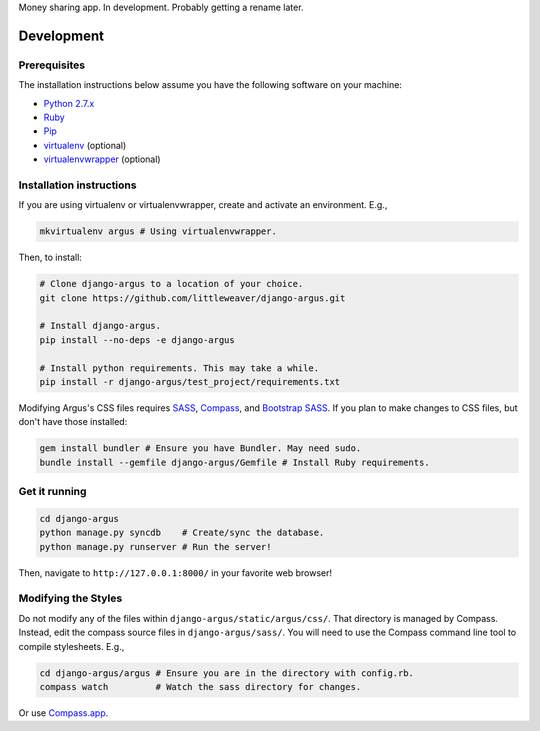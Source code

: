 Money sharing app. In development. Probably getting a rename later.

Development
=============

Prerequisites
-------------

The installation instructions below assume you have the following software on your machine:

* `Python 2.7.x <http://www.python.org/download/releases/2.7.6/>`_
* `Ruby <https://www.ruby-lang.org/en/installation/>`_ 
* `Pip <https://pip.readthedocs.org/en/latest/installing.html>`_
* `virtualenv <http://www.virtualenv.org/en/latest/virtualenv.html#installation>`_ (optional)
* `virtualenvwrapper <http://virtualenvwrapper.readthedocs.org/en/latest/install.html>`_ (optional)

Installation instructions
-------------------------

If you are using virtualenv or virtualenvwrapper, create and activate an environment. E.g.,

.. code:: bash

    mkvirtualenv argus # Using virtualenvwrapper.

Then, to install:

.. code:: bash

    # Clone django-argus to a location of your choice.
    git clone https://github.com/littleweaver/django-argus.git

    # Install django-argus.
    pip install --no-deps -e django-argus

    # Install python requirements. This may take a while.
    pip install -r django-argus/test_project/requirements.txt

Modifying Argus's CSS files requires `SASS <http://sass-lang.com/>`_, `Compass <http://compass-style.org/>`_, and `Bootstrap SASS <http://getbootstrap.com/css/#sass>`_. If you plan to make changes to CSS files, but don't have those installed:

.. code:: bash
    
    gem install bundler # Ensure you have Bundler. May need sudo.
    bundle install --gemfile django-argus/Gemfile # Install Ruby requirements.

Get it running
--------------

.. code:: bash

    cd django-argus
    python manage.py syncdb    # Create/sync the database.
    python manage.py runserver # Run the server! 

Then, navigate to ``http://127.0.0.1:8000/`` in your favorite web browser!

Modifying the Styles
--------------------

Do not modify any of the files within ``django-argus/static/argus/css/``. That directory is managed by Compass. Instead, edit the compass source files in ``django-argus/sass/``. You will need to use the Compass command line tool to compile stylesheets. E.g.,

.. code:: bash

    cd django-argus/argus # Ensure you are in the directory with config.rb.
    compass watch         # Watch the sass directory for changes.

Or use `Compass.app <http://compass.kkbox.com/>`_.